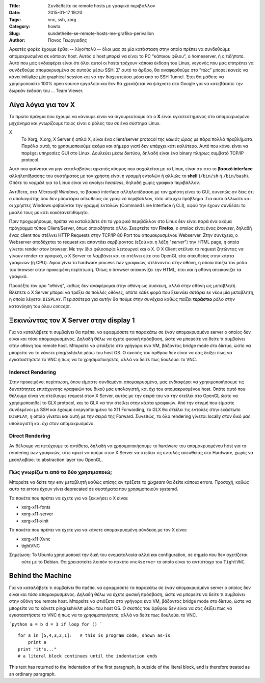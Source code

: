 :Title: Συνδεθείτε σε remote hosts με γραφικό περιβάλλον
:Date: 2015-01-17 19:20
:Tags: vnc, ssh, xorg
:Category: howto
:Slug: sundetheite-se-remote-hosts-me-grafiko-perivallon
:Author: Πανος Γεωργιαδης

Αρκετές φορές έχουμε έρθει -- λίγο/πολύ -- όλοι μας σε μία κατάσταση στην οποία πρέπει να συνδεθούμε απομακρυσμένα σε κάποιον host. Αυτός ο host μπορεί να είναι το PC "κάποιου φίλου", ο homeserver, ή ο,τιδήποτε. Αυτό που μας ενδιαφέρει είναι ότι όλοι αυτοί οι hosts τρέχουν κάποια έκδοση του Linux, γεγονός που μας επιτρέπει να συνδεθούμε απομακρυσμένα σε αυτούς μέσω SSH. Σ' αυτό το άρθρο, θα αναφερθούμε στο "πώς" μπορεί κανείς να κάνει initialize μία graphical session και να την διοχευτεύσει μέσα από το SSH Tunnel. Έτσι θα μάθετε να χρησιμοποιείτε 100% open source εργαλεία και δεν θα χρειάζεται να ψάχνετε στο Google για να κατεβάσετε την δωρεάν έκδοση του ... Team Viewer.

Λίγα λόγια για τον X
====================

Το πρώτο πράγμα που έχουμε να κάνουμε είναι να σιγουρευτούμε ότι ο **X** είναι εγκατεστημένος στο απομακρυσμένο μηχάνημα και γνωρίζουμε
ποιος είναι ο ρόλος του σε ένα σύστημα Linux.

X
  Το Xorg, X.org, X Server ή απλά X, είναι ένα client/server protocol της *κακιάς ώρας* με πάρα πολλά προβλήματα.
  Παρόλα αυτά, το χρησιμοποιούμε ακόμα και σήμερα γιατί δεν υπάρχει κάτι καλύτερο. Αυτό που κάνει είναι να παρέχει
  υπηρεσίες GUI στο Linux. Δουλεύει μέσω δικτύου, δηλαδή είναι ένα binary πλήρως συμβατό TCP/IP protocol.

Αυτό που φαίνεται να μην καταλαβαίνει αρκετός κόσμος που ασχολείται με το Linux, είναι ότι στο το **βασικό interface** αλληλεπίδρασης
του συστήματος με τον χρήστη είναι η γραμμή εντολών ή αλλιώς το **shell** (``/bin/sh`` ή ``/bin/bash``).
Οπότε το *νορμάλ* για το Linux είναι να ανοίγει *headless*, δηλαδή χωρίς γραφικό περιβάλλον.

Αντίθετα, στα *Microsoft Windows*, το βασικό interface αλληλεπίδραση με τον χρήστη είναι το GUI, συνεπώς αν δεις ότι
ο υπολογιστής σου δεν μπουτάρει απευθείας σε γραφικό περιβάλλον, τότε υπάρχει πρόβλημα. Για αυτό άλλωστε και οι χρήστες
Windows φοβούνται την γραμμή εντολών (Command Line Interface ή CLI), αφού την έχουν συνδέσει το μυαλό τους με κάτι
κακό/ανεπιθύμητο.

Πριν προχωρήσουμε, πρέπει να καταλάβετε ότι το γραφικό περιβάλλον στο Linux δεν είναι παρά ένα ακόμα πρόγραμμα τύπου Client/Server, όπως
οποιοδήποτε άλλο. Σκεφτείτε τον **Firefox**, ο οποίος είναι ένας *browser*, δηλαδή ένας client που στέλνει HTTP Requests
στην TCP/IP 80 Port του απομακρυσμένου Webserver. Στην συνέχεια, ο Webserver αποδέχεται το request και απαντάει σερβίροντας (εξού και η λέξη
"*server*") την HTML page, η οποία γίνεται render στον browser. Με την ίδια φιλοσοφία λειτουργεί και ο X. Ο  X Client στέλνει το request
ζητώντας να γίνουν render τα γραφικά, ο X Server το λαμβάνει και το στέλνει είτε στο OpenGL είτε απευθείας στην κάρτα γραφικών (ή CPU). Αφού
γίνει το hardware process των γραφικών, στέλνονται στην οθόνη, η οποία παίζει τον ρόλο του browser στην προκειμένη περίπτωση. Όπως ο browser
απεικονίζει την HTML, έτσι και η οθόνη απεικονίζει τα γραφικά.

Προσέξτε τον όρο "οθόνη", καθώς δεν αναφέρομαι στην οθόνη ως συσκευή, αλλά στην οθόνη ως μεταβλητή. Βλέπετε ο X Server μπορεί να τρέξει σε
πολλές οθόνες, οπότε κάθε φορά που ξεκινάει σετάρει εκ νέου μία μεταβλητή, η οποία λέγεται ``DISPLAY``. Περισσότερα για αυτήν θα πούμε στην
συνέχεια καθώς παίζει **τεράστιο** ρόλο στην κατανόηση του όλου *concept*.

Ξεκινώντας τον X Server στην display 1
======================================
Για να καταλάβετε τι συμβαίνει θα πρέπει να εφαρμόσετε τα παρακάτω σε έναν απομακρυσμένο server ο οποίος δεν είναι και τόσο απομακρυσμένος.
Δηλαδή θέλω να έχετε φυσική πρόσβαση, ώστε να μπορείτε να  δείτε τι συμβαίνει στην οθόνη του remote host. Μπορείτε να φτιάξετε στα γρήγορα
ένα VM, βάζοντας bridge mode στο δίκτυο, ώστε να μπορείτε να το κάνετε ping/ssh/κλπ μέσω του host OS. Ο σκοπός του άρθρου δεν είναι να σας
δείξει πως να εγκαταστήσετε το VNC ή πως να το χρησιμοποιήσετε, αλλά να δείτε πως δουλεύει το VNC.


Inderect Rendering
------------------

Στην προκειμένει περίπτωση, όπου είμαστε συνδεμένοι απομακρυσμένα, μας ενδιαφέρει να χρησιμοποιήσουμε τις δυνατότητες επιτάχυνσης γραφικών
του δικού μας υπολογιστή, και όχι του απομακρυσμένου host. Οπότε αυτό που θέλουμε είναι να στείλουμε request στον X Server, αυτός με την
σειρά του να την στείλει στο OpenGL ώστε να χρησιμοποιηθεί το GLX protocol, και το GLX να την στείλει στην κάρτα γραφικών. Από την στιγμή
που είμαστε συνδεμένοι με SSH και έχουμε ενεργοποιημένο το X11 Forwarding, το GLX θα στείλει τις εντολές στην εκάστωτε ``DISPLAY``, η οποία
γίνεται και αυτή με την σειρά της Forward. Συνεπώς, το όλο rendering γίνεται locally στον δικό μας υπολογιστή και όχι στον απομακρυσμένο.

Direct Rendering
----------------

Αν θέλουμε να πετύχουμε το αντίθετο, δηλαδή να χρησιμοποιήσουμε το hardware του απομακρυσμένου host για το rendering των γραφικών,
τότε αρκεί να πούμε στον X Server να στείλει τις εντολές απευθείας στο Hardware, χωρίς να μεσολαβίσει το abstraction layer του OpenGL.

Πώς γνωρίζω τι από τα δύο χρησιμοποιώ;
--------------------------------------

Μπορείτε να δείτε την env μεταβλητή
καθώς επίσης αν τρέξετε το `glxgears` θα δείτε κάποια errors. Προσοχή, καθώς αυτα τα errors έχουν γίνει deprecated σε συστήματα
που χρησιμοποιούν systemd.

Τα πακέτα που πρέπει να έχετε για να ξεκινήσει ο X είναι:

- xorg-x11-fonts
- xorg-x11-server
- xorg-x11-xinit

Τα πακέτα που πρέπει να έχετε για να κάνετε απομακρυσμένη σύνδεση με τον X είναι:

- xorg-x11-Xvnc
- tightVNC

Σημείωση: Το Ubuntu χρησιμοποιεί την δική του ονοματολογία αλλά και configuration, σε σημείο που δεν σχετίζεται
	  ούτε με το Debian. Θα χρειαστείτε λοιπόν το πακέτο ``vnc4server`` το οποίο είναι το αντίστοιχο του ``TightVNC``.

Behind the Machine
==================
Για να καταλάβετε τι συμβαίνει θα πρέπει να εφαρμόσετε τα παρακάτω σε έναν απομακρυσμένο server ο οποίος δεν είναι και τόσο απομακρυσμένος.
Δηλαδή θέλω να έχετε φυσική πρόσβαση, ώστε να μπορείτε να  δείτε τι συμβαίνει στην οθόνη του remote host. Μπορείτε να φτιάξετε στα γρήγορα
ένα VM, βάζοντας bridge mode στο δίκτυο, ώστε να μπορείτε να το κάνετε ping/ssh/κλπ μέσω του host OS. Ο σκοπός του άρθρου δεν είναι να σας
δείξει πως να εγκαταστήσετε το VNC ή πως να το χρησιμοποιήσετε, αλλά να δείτε πως δουλεύει το VNC.

```python
a = b
d = 3
if loop
for
()
```


::

    for a in [5,4,3,2,1]:   # this is program code, shown as-is
        print a
    print "it's..."
    # a literal block continues until the indentation ends

This text has returned to the indentation of the first paragraph,
is outside of the literal block, and is therefore treated as an
ordinary paragraph.

